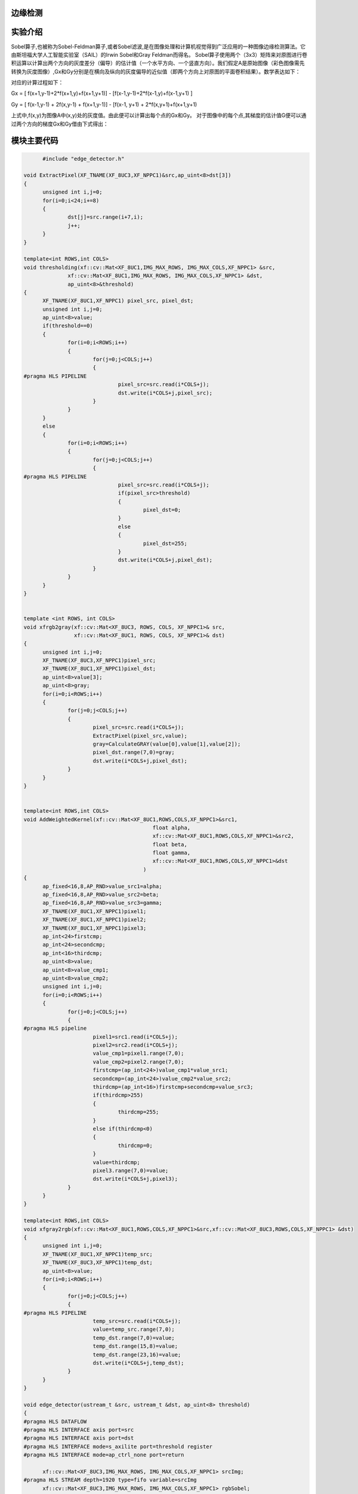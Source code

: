 边缘检测
==============================================

实验介绍
==============================================
Sobel算子,也被称为Sobel-Feldman算子,或者Sobel滤波,是在图像处理和计算机视觉得到广泛应用的一种图像边缘检测算法。它由斯坦福大学人工智能实验室（SAIL）的Irwin Sobel和Gray Feldman而得名。
Sobel算子使用两个（3x3）矩阵来对原图进行卷积运算以计算出两个方向的灰度差分（偏导）的估计值（一个水平方向、一个竖直方向）。我们假定A是原始图像（彩色图像需先转换为灰度图像）,Gx和Gy分别是在横向及纵向的灰度偏导的近似值（即两个方向上对原图的平面卷积结果）。数学表达如下：

.. image:: images/images7/image62.png
      
对应的计算过程如下：

Gx = [ f(x+1,y-1)+2*f(x+1,y)+f(x+1,y+1)] - [f(x-1,y-1)+2*f(x-1,y)+f(x-1,y+1) ]

Gy = [ f(x-1,y-1) + 2f(x,y-1) + f(x+1,y-1)] - [f(x-1, y+1) + 2*f(x,y+1)+f(x+1,y+1) 

上式中,f(x,y)为图像A中(x,y)处的灰度值。由此便可以计算出每个点的Gx和Gy。
对于图像中的每个点,其梯度的估计值G便可以通过两个方向的梯度Gx和Gy借由下式得出：

.. image:: images/images7/image63.png
      
模块主要代码
==================================================

.. code:: c

        #include "edge_detector.h"

  void ExtractPixel(XF_TNAME(XF_8UC3,XF_NPPC1)&src,ap_uint<8>dst[3])
  {
  	unsigned int i,j=0;
  	for(i=0;i<24;i+=8)
  	{
  		dst[j]=src.range(i+7,i);
  		j++;
  	}
  }
  
  template<int ROWS,int COLS>
  void thresholding(xf::cv::Mat<XF_8UC1,IMG_MAX_ROWS, IMG_MAX_COLS,XF_NPPC1> &src,
  		xf::cv::Mat<XF_8UC1,IMG_MAX_ROWS, IMG_MAX_COLS,XF_NPPC1> &dst,
  		ap_uint<8>&threshold)
  {
  	XF_TNAME(XF_8UC1,XF_NPPC1) pixel_src, pixel_dst;
  	unsigned int i,j=0;
  	ap_uint<8>value;
  	if(threshold==0)
  	{
  		for(i=0;i<ROWS;i++)
  		{
  			for(j=0;j<COLS;j++)
  			{
  #pragma HLS PIPELINE
  				pixel_src=src.read(i*COLS+j);
  				dst.write(i*COLS+j,pixel_src);
  			}
  		}
  	}
  	else
  	{
  		for(i=0;i<ROWS;i++)
  		{
  			for(j=0;j<COLS;j++)
  			{
  #pragma HLS PIPELINE
  				pixel_src=src.read(i*COLS+j);
  				if(pixel_src>threshold)
  				{
  					pixel_dst=0;
  				}
  				else
  				{
  					pixel_dst=255;
  				}
  				dst.write(i*COLS+j,pixel_dst);
  			}
  		}
  	}
  }
  
  
  template <int ROWS, int COLS>
  void xfrgb2gray(xf::cv::Mat<XF_8UC3, ROWS, COLS, XF_NPPC1>& src,
                  xf::cv::Mat<XF_8UC1, ROWS, COLS, XF_NPPC1>& dst)
  {
  	unsigned int i,j=0;
  	XF_TNAME(XF_8UC3,XF_NPPC1)pixel_src;
  	XF_TNAME(XF_8UC1,XF_NPPC1)pixel_dst;
  	ap_uint<8>value[3];
  	ap_uint<8>gray;
  	for(i=0;i<ROWS;i++)
  	{
  		for(j=0;j<COLS;j++)
  		{
  			pixel_src=src.read(i*COLS+j);
  			ExtractPixel(pixel_src,value);
  			gray=CalculateGRAY(value[0],value[1],value[2]);
  			pixel_dst.range(7,0)=gray;
  			dst.write(i*COLS+j,pixel_dst);
  		}
  	}
  }
  
  
  template<int ROWS,int COLS>
  void AddWeightedKernel(xf::cv::Mat<XF_8UC1,ROWS,COLS,XF_NPPC1>&src1,
  					   float alpha,
  					   xf::cv::Mat<XF_8UC1,ROWS,COLS,XF_NPPC1>&src2,
  					   float beta,
  					   float gamma,
  					   xf::cv::Mat<XF_8UC1,ROWS,COLS,XF_NPPC1>&dst
  					)
  {
  	ap_fixed<16,8,AP_RND>value_src1=alpha;
  	ap_fixed<16,8,AP_RND>value_src2=beta;
  	ap_fixed<16,8,AP_RND>value_src3=gamma;
  	XF_TNAME(XF_8UC1,XF_NPPC1)pixel1;
  	XF_TNAME(XF_8UC1,XF_NPPC1)pixel2;
  	XF_TNAME(XF_8UC1,XF_NPPC1)pixel3;
  	ap_int<24>firstcmp;
  	ap_int<24>secondcmp;
  	ap_int<16>thirdcmp;
  	ap_uint<8>value;
  	ap_uint<8>value_cmp1;
  	ap_uint<8>value_cmp2;
  	unsigned int i,j=0;
  	for(i=0;i<ROWS;i++)
  	{
  		for(j=0;j<COLS;j++)
  		{
  #pragma HLS pipeline
  			pixel1=src1.read(i*COLS+j);
  			pixel2=src2.read(i*COLS+j);
  			value_cmp1=pixel1.range(7,0);
  			value_cmp2=pixel2.range(7,0);
  			firstcmp=(ap_int<24>)value_cmp1*value_src1;
  			secondcmp=(ap_int<24>)value_cmp2*value_src2;
  			thirdcmp=(ap_int<16>)firstcmp+secondcmp+value_src3;
  			if(thirdcmp>255)
  			{
  				thirdcmp=255;
  			}
  			else if(thirdcmp<0)
  			{
  				thirdcmp=0;
  			}
  			value=thirdcmp;
  			pixel3.range(7,0)=value;
  			dst.write(i*COLS+j,pixel3);
  		}
  	}
  }
  
  template<int ROWS,int COLS>
  void xfgray2rgb(xf::cv::Mat<XF_8UC1,ROWS,COLS,XF_NPPC1>&src,xf::cv::Mat<XF_8UC3,ROWS,COLS,XF_NPPC1> &dst)
  {
  	unsigned int i,j=0;
  	XF_TNAME(XF_8UC1,XF_NPPC1)temp_src;
  	XF_TNAME(XF_8UC3,XF_NPPC1)temp_dst;
  	ap_uint<8>value;
  	for(i=0;i<ROWS;i++)
  	{
  		for(j=0;j<COLS;j++)
  		{
  #pragma HLS PIPELINE
  			temp_src=src.read(i*COLS+j);
  			value=temp_src.range(7,0);
  			temp_dst.range(7,0)=value;
  			temp_dst.range(15,8)=value;
  			temp_dst.range(23,16)=value;
  			dst.write(i*COLS+j,temp_dst);
  		}
  	}
  }
  
  void edge_detector(ustream_t &src, ustream_t &dst, ap_uint<8> threshold)
  {
  #pragma HLS DATAFLOW
  #pragma HLS INTERFACE axis port=src
  #pragma HLS INTERFACE axis port=dst
  #pragma HLS INTERFACE mode=s_axilite port=threshold register
  #pragma HLS INTERFACE mode=ap_ctrl_none port=return
  
  	xf::cv::Mat<XF_8UC3,IMG_MAX_ROWS, IMG_MAX_COLS,XF_NPPC1> srcImg;
  #pragma HLS STREAM depth=1920 type=fifo variable=srcImg
  	xf::cv::Mat<XF_8UC3,IMG_MAX_ROWS, IMG_MAX_COLS,XF_NPPC1> rgbSobel;
  #pragma HLS STREAM depth=1920 type=fifo variable=rgbSobel
  	xf::cv::Mat<XF_8UC1,IMG_MAX_ROWS, IMG_MAX_COLS,XF_NPPC1> grayImg;
  #pragma HLS STREAM depth=1920 type=fifo variable=grayImg
  	xf::cv::Mat<XF_8UC1,IMG_MAX_ROWS, IMG_MAX_COLS,XF_NPPC1> sobelImg_x;
  #pragma HLS STREAM depth=1920 variable=sobelImg_x
  	xf::cv::Mat<XF_8UC1,IMG_MAX_ROWS, IMG_MAX_COLS,XF_NPPC1> sobelImg_y;
  #pragma HLS STREAM depth=1920 type=fifo variable=sobelImg_y
  	xf::cv::Mat<XF_8UC1,IMG_MAX_ROWS, IMG_MAX_COLS,XF_NPPC1> sobelImg;
  #pragma HLS STREAM depth=1920 type=fifo variable=sobelImg
  	xf::cv::Mat<XF_8UC1,IMG_MAX_ROWS, IMG_MAX_COLS,XF_NPPC1> thresholdImg;
  #pragma HLS STREAM depth=1920 variable=thresholdImg
  
  	xf::cv::AXIvideo2xfMat(src, srcImg);
  	xfrgb2gray<IMG_MAX_ROWS,IMG_MAX_COLS>(srcImg, grayImg);
      xf::cv::xFSobelFilter3x3<XF_8UC1, XF_8UC1,IMG_MAX_ROWS, IMG_MAX_COLS, XF_CHANNELS(XF_8UC1,XF_NPPC1), XF_DEPTH(XF_8UC1,XF_NPPC1), XF_DEPTH(XF_8UC1,XF_NPPC1),
                      XF_NPPC1,_XFCVDEPTH_DEFAULT,_XFCVDEPTH_DEFAULT,_XFCVDEPTH_DEFAULT,XF_WORDWIDTH(XF_8UC1,XF_NPPC1), XF_WORDWIDTH(XF_8UC1,XF_NPPC1), (IMG_MAX_COLS >> XF_BITSHIFT(XF_NPPC1)),false>(
          grayImg,sobelImg_x,sobelImg_y,grayImg.rows,grayImg.cols>>XF_BITSHIFT(XF_NPPC1));
  	AddWeightedKernel<IMG_MAX_ROWS,IMG_MAX_COLS>(sobelImg_x,0.5f,sobelImg_y,0.5f,0.0f,sobelImg);
  	thresholding<IMG_MAX_ROWS,IMG_MAX_COLS>(sobelImg, thresholdImg,threshold);
  	xfgray2rgb<IMG_MAX_ROWS,IMG_MAX_COLS>(thresholdImg, rgbSobel);
  	xf::cv::xfMat2AXIvideo(rgbSobel, dst);
  }

工程路径
==========================================

.. csv-table:: 
  :header: "名称", "路径"
  :widths: 20, 20

  "vivado 工程","vivado/ edge_detector"
  


